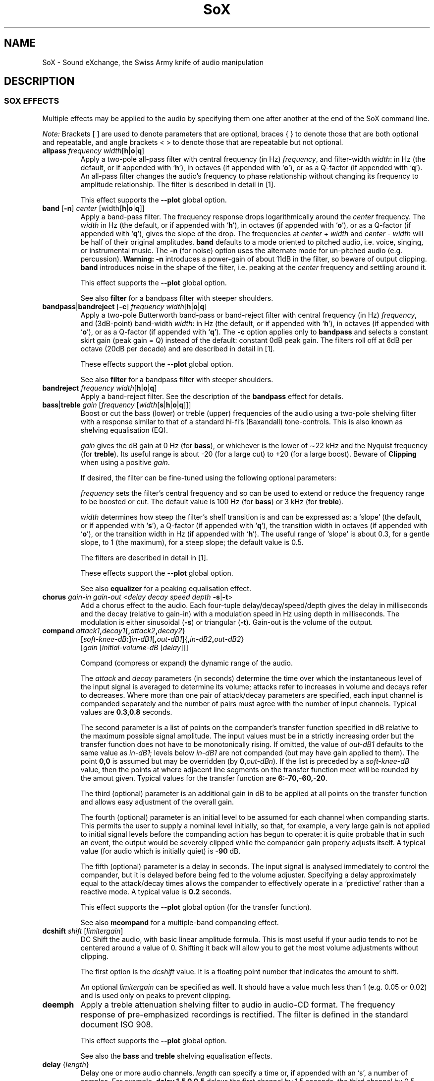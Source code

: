 '\" t
'\" The line above instructs most `man' programs to invoke tbl
'\"
'\" Separate paragraphs; not the same as PP which resets indent level.
.de SP
.if t .sp .5
.if n .sp
..
'\"
'\" Replacement em-dash for nroff (default is too short).
.ie n .ds m " - 
.el .ds m \(em
'\"
'\" Placeholder macro for if longer nroff arrow is needed.
.ds RA \(->
'\"
'\" Decimal point set slightly raised
.if t .ds d \v'-.15m'.\v'+.15m'
.if n .ds d .
'\"
'\" Enclosure macro for examples
.de EX
.SP
.nf
.ft CW
..
.de EE
.ft R
.SP
.fi
..
.TH SoX 7 "April 17, 2007" "soxeffect" "Sound eXchange"
.SH NAME
SoX \- Sound eXchange, the Swiss Army knife of audio manipulation
.SH DESCRIPTION
.SS SOX EFFECTS
Multiple effects may be applied to the audio by specifying them
one after another at the end of the SoX command line.
.SP
.I Note:
Brackets [ ] are used to denote parameters that are optional, braces
{ } to denote those that are both optional and repeatable,
and angle brackets < > to denote those that are repeatable but not
optional.
.TP
\fBallpass\fR \fIfrequency width\fR[\fBh\fR\^|\^\fBo\fR\^|\^\fBq\fR]
Apply a two-pole all-pass filter with central frequency (in Hz)
\fIfrequency\fR, and filter-width \fIwidth\fR: in Hz (the default, or if
appended with `\fBh\fR'), in octaves (if appended with `\fBo\fR'), or as
a Q-factor (if appended with `\fBq\fR').  An all-pass filter changes the
audio's frequency to phase relationship without changing its frequency
to amplitude relationship.  The filter is described in detail in [1].
.SP
This effect supports the \fB\-\-plot\fR global option.
.TP
\fBband\fR [\fB\-n\fR] \fIcenter\fR [width\fR[\fBh\fR\^|\^\fBo\fR\^|\^\fBq\fR]]
Apply a band-pass filter.
The frequency response drops logarithmically
around the
.I center
frequency.
The
.I width
in Hz (the default, or if appended with `\fBh\fR'), in octaves (if
appended with `\fBo\fR'), or as a Q-factor (if appended with `\fBq\fR'),
gives the slope of the drop.
The frequencies at
.I center
+
.I width
and
.I center
\-
.I width
will be half of their original amplitudes.
.B band
defaults to a mode oriented to pitched audio,
i.e. voice, singing, or instrumental music.
The \fB\-n\fR (for noise) option uses the alternate mode
for un-pitched audio (e.g. percussion).
.B Warning:
\fB\-n\fR introduces a power-gain of about 11dB in the filter, so beware
of output clipping.
.B band
introduces noise in the shape of the filter,
i.e. peaking at the
.I center
frequency and settling around it.
.SP
This effect supports the \fB\-\-plot\fR global option.
.SP
See also \fBfilter\fR for a bandpass filter with steeper shoulders.
.TP
\fBbandpass\fR\^|\^\fBbandreject\fR [\fB\-c\fR] \fIfrequency width\fR[\fBh\fR\^|\^\fBo\fR\^|\^\fBq\fR]
Apply a two-pole Butterworth band-pass or band-reject filter with
central frequency (in Hz) \fIfrequency\fR, and (3dB-point) band-width
\fIwidth\fR: in Hz (the default, or if appended with `\fBh\fR'), in
octaves (if appended with `\fBo\fR'), or as a Q-factor (if appended with
`\fBq\fR').  The
.B \-c
option applies only to
.B bandpass
and selects a constant skirt gain (peak gain = Q) instead of the
default: constant 0dB peak gain.
The filters roll off at 6dB per octave (20dB per decade)
and are described in detail in [1].
.SP
These effects support the \fB\-\-plot\fR global option.
.SP
See also \fBfilter\fR for a bandpass filter with steeper shoulders.
.TP
\fBbandreject \fIfrequency width\fR[\fBh\fR\^|\^\fBo\fR\^|\^\fBq\fR]
Apply a band-reject filter.
See the description of the \fBbandpass\fR effect for details.
.TP
\fBbass\fR\^|\^\fBtreble \fIgain\fR [\fIfrequency\fR [\fIwidth\fR[\fBs\fR\^|\^\fBh\fR\^|\^\fBo\fR\^|\^\fBq\fR]]]
Boost or cut the bass (lower) or treble (upper) frequencies of the audio
using a two-pole shelving filter with a response similar to that
of a standard hi-fi's (Baxandall) tone-controls.  This is also
known as shelving equalisation (EQ).
.SP
\fIgain\fR gives the dB gain at 0\ Hz (for \fBbass\fR), or whichever is
the lower of \(ap22\ kHz and the Nyquist frequency (for \fBtreble\fR).  Its
useful range is about \-20 (for a large cut) to +20 (for a large
boost).
Beware of
.B Clipping
when using a positive \fIgain\fR.
.SP
If desired, the filter can be fine-tuned using the following
optional parameters:
.SP
\fIfrequency\fR sets the filter's central frequency and so can be
used to extend or reduce the frequency range to be boosted or
cut.  The default value is 100\ Hz (for \fBbass\fR) or 3\ kHz (for
\fBtreble\fR).
.SP
\fIwidth\fR 
determines how
steep the filter's shelf transition is and can be expressed as:
a `slope' (the default, or if appended with `\fBs\fR'),
a Q-factor (if appended with `\fBq\fR'),
the transition width in octaves (if appended with `\fBo\fR'),
or the transition width in Hz (if appended with `\fBh\fR').
The useful range of `slope' is
about 0\*d3, for a gentle slope, to 1 (the maximum), for a steep slope; the
default value is 0\*d5.
.SP
The filters are described in detail in [1].
.SP
These effects support the \fB\-\-plot\fR global option.
.SP
See also \fBequalizer\fR for a peaking equalisation effect.
.TP
\fBchorus \fIgain-in gain-out\fR <\fIdelay decay speed depth \fB\-s\fR\^|\^\fB\-t\fR>
Add a chorus effect to the audio.  Each four-tuple
delay/decay/speed/depth gives the delay in milliseconds
and the decay (relative to gain-in) with a modulation
speed in Hz using depth in milliseconds.
The modulation is either sinusoidal (\fB\-s\fR) or triangular
(\fB\-t\fR).  Gain-out is the volume of the output.
.TP
\fBcompand \fIattack1\fB,\fIdecay1\fR{\fB,\fIattack2\fB,\fIdecay2\fR}
[\fIsoft-knee-dB\fB:\fR]\fIin-dB1\fR[\fB,\fIout-dB1\fR]{\fB,\fIin-dB2\fB,\fIout-dB2\fR}
.br
[\fIgain\fR [\fIinitial-volume-dB\fR [\fIdelay\fR]]]
.SP
Compand (compress or expand) the dynamic range of the audio.
.SP
The
.I attack
and
.I decay
parameters (in seconds) determine the time over which the
instantaneous level of the input signal is averaged to determine its
volume; attacks refer to increases in volume and decays refer to
decreases.  Where more than one pair of attack/decay parameters are
specified, each input channel is companded separately and the number of
pairs must agree with the number of input channels.
Typical values are
.B 0\*d3,0\*d8
seconds.
.SP
The second parameter is a list of points on the compander's transfer
function specified in dB relative to the maximum possible signal
amplitude.  The input values must be in a strictly increasing order but
the transfer function does not have to be monotonically rising.  If
omitted, the value of
.I out-dB1
defaults to the same value as
.IR in-dB1 ;
levels below
.I in-dB1
are not companded (but may have gain applied to them).
The point \fB0,0\fR is assumed but may be overridden (by
\fB0,\fIout-dBn\fR).
If the list is preceded by a
.I soft-knee-dB
value, then the points at where adjacent line segments on the
transfer function meet will be rounded by the amout given. 
Typical values for the transfer function are
.BR 6:\-70,\-60,\-20 .
.SP
The third (optional) parameter is an additional gain in dB to be applied
at all points on the transfer function and allows easy adjustment
of the overall gain.
.SP
The fourth (optional) parameter is an initial level to be assumed for
each channel when companding starts.  This permits the user to supply a
nominal level initially, so that, for example, a very large gain is not
applied to initial signal levels before the companding action has begun
to operate: it is quite probable that in such an event, the output would
be severely clipped while the compander gain properly adjusts itself.
A typical value (for audio which is initially quiet) is
.B \-90
dB.
.SP
The fifth (optional) parameter is a delay in seconds.  The input signal
is analysed immediately to control the compander, but it is delayed
before being fed to the volume adjuster.  Specifying a delay
approximately equal to the attack/decay times allows the compander to
effectively operate in a `predictive' rather than a reactive mode.
A typical value is
.B 0\*d2
seconds.
.SP
This effect supports the \fB\-\-plot\fR global option (for the transfer function).
.SP
See also
.B mcompand
for a multiple-band companding effect.
.TP
\fBdcshift \fIshift\fR [\fIlimitergain\fR]
DC Shift the audio, with basic linear amplitude formula.
This is most useful if your audio tends to not be centered around
a value of 0.  Shifting it back will allow you to get the most volume
adjustments without clipping.
.SP
The first option is the \fIdcshift\fR value.  It is a floating point number that
indicates the amount to shift.
.SP
An optional
.I limitergain
can be specified as well.  It should have a value much less than 1
(e.g. 0\*d05 or 0\*d02) and is used only on peaks to prevent clipping.
.TP
\fBdeemph\fR
Apply a treble attenuation shelving filter to audio in
audio-CD format.  The frequency response of pre-emphasized
recordings is rectified.  The filter is defined in the
standard document ISO 908.
.SP
This effect supports the \fB\-\-plot\fR global option.
.SP
See also the \fBbass\fR and \fBtreble\fR shelving equalisation effects.
.TP
\fBdelay\fR {\fIlength\fR}
Delay one or more audio channels.
.I length
can specify a time or, if appended with an `s', a number of samples.
For example,
.B delay 1\*d5 0 0\*d5
delays the first channel by 1\*d5 seconds, the third channel by 0\*d5
seconds, and leaves the second channel (and any other channels that may be
present) un-delayed.
The following (one long) command plays a chime sound:
.EX
	play -n synth sin %-21.5 sin %-14.5 sin %-9.5 sin %-5.5 \\
	  sin %-2.5 sin %2.5 gain -5.4 fade h 0.008 2 1.5 \\
	  delay 0 .27 .54 .76 1.01 1.3 remix - fade h 0.1 2.72 2.5
.EE
.TP
\fBdither\fR [\fIdepth\fR]
Apply dithering to the audio.
Dithering deliberately adds digital white noise to the signal
in order to mask audible quantization effects that
can occur if the output sample size is less than 24 bits.
By default, the amount of noise added is \(12 bit;
the optional \fIdepth\fR parameter is a (linear or voltage)
multiplier of this amount.
.SP
This effect should not be followed by any other effect that
affects the audio.
.TP
\fBearwax\fR
Makes audio easier to listen to on headphones.
Adds `cues' to 44.1kHz stereo (i.e. audio CD format) audio so that
when listened to on headphones the stereo image is
moved from inside
your head (standard for headphones) to outside and in front of the
listener (standard for speakers).  See
http://www.geocities.com/beinges
for a full explanation.
.TP
\fBecho \fIgain-in gain-out\fR <\fIdelay decay\fR>
Add echoing to the audio.
Each
.I "delay decay"
pair gives the delay in milliseconds
and the decay (relative to gain-in) of that echo.
Gain-out is the volume of the output.
.TP
\fBechos \fIgain-in gain-out\fR <\fIdelay decay\fR>
Add a sequence of echos to the audio.
Each
.I "delay decay"
pair gives the delay in milliseconds
and the decay (relative to gain-in) of that echo.
Gain-out is the volume of the output.
.TP
\fBequalizer \fIfrequency width\fR[\fBq\fR\^|\^\fBo\fR\^|\^\fBh\fR] \fIgain\fR
Apply a two-pole peaking equalisation (EQ) filter.
With this filter, the signal-level at and around a selected frequency
can be increased or decreased, whilst (unlike band-pass and band-reject
filters) that at all other frequencies is unchanged.
.SP
\fIfrequency\fR gives the filter's central frequency in Hz,
\fIwidth\fR, the band-width,
as a Q-factor [2] (the default, or if appended with `\fBq\fR'),
in octaves (if appended with `\fBo\fR'),
or in Hz (if appended with `\fBh\fR'),
and \fIgain\fR the required gain
or attenuation in dB.
Beware of
.B Clipping
when using a positive \fIgain\fR.
.SP
In order to produce complex equalisation curves, this effect
can be given several times, each with a different central frequency.
.SP
The filter is described in detail in [1].
.SP
This effect supports the \fB\-\-plot\fR global option.
.SP
See also \fBbass\fR and \fBtreble\fR for shelving equalisation effects.
.TP
\fBfade\fR [\fItype\fR] \fIfade-in-length\fR [\fIstop-time\fR [\fIfade-out-length\fR]]
Add a fade effect to the beginning, end, or both of the audio.
.SP
For fade-ins, this starts from the first sample and ramps the volume of the audio from 0 to full volume over \fIfade-in-length\fR seconds.  Specify 0 seconds if no fade-in is wanted.
.SP
For fade-outs, the audio will be truncated at
.I stop-time
and
the volume will be ramped from full volume down to 0 starting at
\fIfade-out-length\fR seconds before the \fIstop-time\fR.  If
.I fade-out-length
is not specified, it defaults to the same value as
\fIfade-in-length\fR.
No fade-out is performed if
.I stop-time
is not specified.
.SP
All times can be specified in either periods of time or sample counts.
To specify time periods use the format hh:mm:ss.frac format.  To specify
using sample counts, specify the number of samples and append the letter `s'
to the sample count (for example `8000s').
.SP
An optional \fItype\fR can be specified to change the type of envelope.  Choices are \fBq\fR for quarter of a sine wave, \fBh\fR for half a sine wave, \fBt\fR for linear slope, \fBl\fR for logarithmic, and \fBp\fR for inverted parabola.  The default is a linear slope.
.TP
\fBfilter\fR [\fIlow\fR]\fB\-\fR[\fIhigh\fR] [\fIwindow-len\fR [\fIbeta\fR]]
Apply a sinc-windowed lowpass, highpass, or bandpass filter of given
window length to the signal.
\fIlow\fR refers to the frequency of the lower 6dB corner of the filter.
\fIhigh\fR refers to the frequency of the upper 6dB corner of the filter.
.SP
A low-pass filter is obtained by leaving \fIlow\fR unspecified, or 0.
A high-pass filter is obtained by leaving \fIhigh\fR unspecified, or 0,
or greater than or equal to the Nyquist frequency.
.SP
The \fIwindow-len\fR, if unspecified, defaults to 128.
Longer windows give a sharper cutoff, smaller windows a more gradual cutoff.
.SP
The \fIbeta\fR, if unspecified, defaults to 16.  This selects a Kaiser window.
You can select a Nuttall window by specifying anything \(<= 2 here.
For more discussion of beta, look under the \fBresample\fR effect.
.SP
.TP
\fBflanger\fR [\fIdelay depth regen width speed shape phase interp\fR]
Apply a flanging effect to the audio.
All parameters are optional (right to left).
.TS
center box;
cB cB cB lB
cI c c l.
\ 	Range	Default	Description
delay	0 \- 10	0	Base delay in milliseconds.
depth	0 \- 10	2	Added swept delay in milliseconds.
regen	\-95 \- 95	0	T{
.na
Percentage regeneration (delayed signal feedback).
T}
width	0 \- 100	71	T{
.na
Percentage of delayed signal mixed with original.
T}
speed	0\*d1 \- 10	0\*d5	Sweeps per second (Hz).
shape	\ 	sin	Swept wave shape: \fBsine\fR\^|\^\fBtriangle\fR.
phase	0 \- 100	25	T{
.na
Swept wave percentage phase-shift for multi-channel (e.g. stereo) flange;
0 = 100 = same phase on each channel.
T}
interp	\ 	lin	T{
.na
Digital delay-line interpolation: \fBlinear\fR\^|\^\fBquadratic\fR.
T}
.TE
.DT
.SP
See [3] for a detailed description of flanging.
.TP
\fBgain \fIdB-gain\fR
Apply an amplification or an attenuation to the audio signal.
This is just a alias for the
.B vol
effect\*mhandy for those who prefer to work in dBs by default.
.TP
\fBhighpass\fR\^|\^\fBlowpass\fR [\fB-1\fR|\fB-2\fR] \fIfrequency\fR [\fRwidth\fR[\fBq\fR\^|\^\fBo\fR\^|\^\fBh\fR]]
Apply a high-pass or low-pass filter with 3dB point \fIfrequency\fR.
The filter can be either single-pole (with
.BR \-1 ),
or double-pole (the default, or with
.BR \-2 ).
.I width
applies only to double-pole filters and is the filter-width: as a
Q-factor (the default, or if appended with `\fBq\fR'), in octaves (if
appended with `\fBo\fR'), or in Hz (if appended with `\fBh\fR');
the default Q is 0\*d707 and gives a Butterworth response.  The filters
roll off at 6dB per pole per octave (20dB per pole per decade).  The
double-pole filters are described in detail in [1].
.SP
These effects support the \fB\-\-plot\fR global option.
.SP
See also \fBfilter\fR for filters with a steeper roll-off.
.TP
\fBkey \fR[\fB\-q\fR] \fIshift\fR [\fIsegment\fR [\fIsearch\fR [\fIoverlap\fR]]]
Change the audio key (i.e. pitch but not tempo) using a WSOLA algorithm.
.SP
.I shift
gives the key shift as positive or negative `cents' (i.e. 100ths of a
semitone).  See the
.B tempo
effect for a description of the other parameters.
.SP
See also
.B pitch
for a similar effect.
.TP
\fBladspa\fR \fBmodule\fR [\fBplugin\fR] [\fBargument\fR...]
Apply a LADSPA [5] (Linux Audio Developer's Simple Plugin API) plugin.
Despite the name, LADSPA is not Linux-specific, and a wide range of
effects is available as LADSPA plugins, such as cmt [6] (the Computer
Music Toolkit) and Steve Harris's plugin collection [7]. The first
argument is the plugin module, the second the name of the plugin (a
module can contain more than one plugin) and any other arguments are
for the control ports of the plugin. Missing arguments are supplied by
default values if possible. Only plugins with at most one audio input
and one audio output port can be used.  If found, the enviornment varible
LADSPA_PATH will be used as search path for plugins.
.TP
\fBlowpass\fR [\fB-1\fR|\fB-2\fR] \fIfrequency\fR [\fRwidth\fR[\fBq\fR\^|\^\fBo\fR\^|\^\fBh\fR]]
Apply a low-pass filter.
See the description of the \fBhighpass\fR effect for details.
.TP
\fBmcompand\fR \(dq\fIattack1\fB,\fIdecay1\fR{\fB,\fIattack2\fB,\fIdecay2\fR}
[\fIsoft-knee-dB\fB:\fR]\fIin-dB1\fR[\fB,\fIout-dB1\fR]{\fB,\fIin-dB2\fB,\fIout-dB2\fR}
.br
[\fIgain\fR [\fIinitial-volume-dB\fR [\fIdelay\fR]]]\(dq {\fIxover-freq\fR \(dqattack1,...\(dq}
.SP
The multi-band compander is similar to the single-band compander but the
audio is first divided into bands using Butterworth cross-over filters
and a separately specifiable compander run on each band.  See the
\fBcompand\fR effect for the definition of its parameters.  Compand
parameters are specified between double quotes and the crossover
frequency for that band is given by \fIxover-freq\fR; these can be
repeated to create multiple bands.
.SP
See also
.B compand
for a single-band companding effect.
.TP
\fBmixer\fR [ \fB\-l\fR\^|\^\fB\-r\fR\^|\^\fB\-f\fR\^|\^\fB\-b\fR\^|\^\fB\-1\fR\^|\^\fB\-2\fR\^|\^\fB\-3\fR\^|\^\fB\-4\fR\^|\^\fIn\fR{\fB,\fIn\fR} ]
Reduce the number of audio channels by mixing or selecting channels,
or increase the number of channels by duplicating channels.
Note: this effect operates on the audio
.I channels
within the SoX effects processing chain; it should not be confused with the 
.B \-m
global option (where multiple
.I files
are mix-combined before entering the effects chain).
.SP
This effect is automatically used when the number of input
channels differ from the number of output channels.  When reducing
the number of channels it is possible to manually specify the
.B mixer
effect and use the \fB\-l\fR, \fB\-r\fR, \fB\-f\fR, \fB\-b\fR,
\fB\-1\fR, \fB\-2\fR, \fB\-3\fR, \fB\-4\fR, options to select only
the left, right, front, back channel(s) or specific channel
for the output instead of averaging the channels.
The \fB\-l\fR, and \fB\-r\fR options will do averaging
in quad-channel files so select the exact channel to prevent this.
.SP
The
.B mixer
effect can also be invoked with up to 16
numbers, separated by commas, which specify the proportion (0 = 0% and 1 = 100%)
of each input channel that is to be mixed into each output channel.
In two-channel mode, 4 numbers are given: l \*(RA l, l \*(RA r, r \*(RA l, and r \*(RA r,
respectively.
In four-channel mode, the first 4 numbers give the proportions for the
left-front output channel, as follows: lf \*(RA lf, rf \*(RA lf, lb \*(RA lf, and
rb \*(RA rf.
The next 4 give the right-front output in the same order, then
left-back and right-back.
.SP
It is also possible to use the 16 numbers to expand or reduce the
channel count; just specify 0 for unused channels.
.SP
Finally, certain reduced combination of numbers can be specified
for certain input/output channel combinations.
.TS
center box ;
cB cB cB lB
c c c l .
In Ch	Out Ch	Num	Mappings
2	1	2	l \*(RA l, r \*(RA l
2	2	1	adjust balance
4	1	4	lf \*(RA l, rf \*(RA l, lb \*(RA l, rb \*(RA l
4	2	2	lf \*(RA l&rf \*(RA r, lb \*(RA l&rb \*(RA r
4	4	1	adjust balance
4	4	2	front balance, back balance
.TE
.DT
.SP
See also
.B remix
for a similar effect.
.TP
\fBnoiseprof\fR [\fIprofile-file\fR]
Calculate a profile of the audio for use in noise reduction.  See the
description of the \fBnoisered\fR effect for details.
.TP
\fBnoisered\fR [\fIprofile-file\fR [\fIamount\fR]]
Reduce noise in the audio signal by profiling and filtering.  This
effect is moderately effective at removing consistent background noise
such as hiss or hum.  To use it, first run SoX with the \fBnoiseprof\fR
effect on a section of audio that ideally would contain silence but in
fact contains noise\*msuch sections are typically found at the beginning
or the end of a recording.  \fBnoiseprof\fR will write out a noise
profile to \fIprofile-file\fR, or to stdout if no \fIprofile-file\fR or
if `-' is given.  E.g.
.EX
	sox speech.au -n trim 0 1.5 noiseprof speech.noise-profile
.EE
To actually remove the noise, run SoX again, this time with the \fBnoisered\fR
effect;
.B noisered
will reduce noise according to a noise profile (which was generated by
.BR noiseprof ),
from
.IR profile-file ,
or from stdin if no \fIprofile-file\fR or if `-' is given.  E.g.
.EX
	sox speech.au cleaned.au noisered speech.noise-profile 0.3
.EE
How much noise should be removed is specified by
.IR amount \*ma
number between 0 and 1 with a default of 0\*d5.  Higher numbers will
remove more noise but present a greater likelihood of removing wanted
components of the audio signal.  Before replacing an original recording
with a noise-reduced version, experiment with different
.I amount
values to find the optimal one for your audio; use headphones to check
that you are happy with the results, paying particular attention to quieter
sections of the audio.
.SP
On most systems, the two stages\*mprofiling and reduction\*mcan be combined
using a pipe, e.g.
.EX
	sox noisy.au -n trim 0 1 noiseprof | play noisy.au noisered
.EE
.TP
\fBnorm\fR [\fB-i\fR] [\fIlevel\fR]
Normalise audio to 0dB FSD or to a given level relative to 0dB.
Requires temporary file space to store the audio to be normalised.
.SP
To create a normalised copy of an audio file,
.EX
	sox infile outfile norm
.EE
can be used, though note that if `infile' has a simple encoding (e.g.
PCM), then
.EX
	sox infile outfile vol \`sox infile -n stat -v 2>&1\`
.EE
(on systems that support this construct) might be quicker to execute
(though perhaps not to type!) as it doesn't require a temporary file.
.SP
For a more complex example, suppose that `effect1' performs some unknown
or unpredictable attenuation and that `effect2' requires up to 10dB of
headroom, then
.EX
	sox infile outfile effect1 norm -10 effect2 norm
.EE
gives both effect2 and the output file the highest possible signal
levels.
.SP
Normally, audio is normalised based on the level of the channel with
the highest peak level, which means that whilst all channels are adjusted,
only one channel attains
the normalised level.  If the
.B \-i
option is given, then each channel is treated individually and
will attain the normalised level.
.SP
In most cases,
.B norm \-3
should be the maximum level used at the output file (to leave headroom
for playback-resampling, etc.).  See also the discussions of clipping
and Replay Gain in
.BR sox (1).
.TP
\fBoops\fR
Out Of Phase Stereo effect.
Mixes stereo to twin-mono where each mono channel contains the
difference between the left and right stereo channels.
This is sometimes known as the karaoke effect as it often has the effect
of removing most or all of the vocals from a recording.
.TP
\fBpad\fR { \fIlength\fR[\fB@\fIposition\fR] }
Pad the audio with silence, at the beginning, the end, or any
specified points through the audio.
Both
.I length
and
.I position
can specify a time or, if appended with an `s', a number of samples.
.I length
is the amount of silence to insert and
.I position
the position in the input audio stream at which to insert it.
Any number of lengths and positions may be specified, provided that
a specified position is not less that the previous one.
.I position
is optional for the first and last lengths specified and
if omitted correspond to the beginning and the end of the audio respectively.
For example,
.B pad 1\*d5 1\*d5
adds 1\*d5 seconds of silence padding at each end of the audio, whilst
.B pad 4000s@3:00
inserts 4000 samples of silence 3 minutes into the audio.
If silence is wanted only at the end of the audio, specify either the end
position or specify a zero-length pad at the start.
.TP
\fBpan \fIdirection\fR
Pan the audio from one channel to another.  This is done by
changing the volume of the input channels so that it fades out on one
channel and fades-in on another.  If the number of input channels is
different then the number of output channels then this effect tries to
intelligently handle this.  For instance, if the input contains 1 channel
and the output contains 2 channels, then it will create the missing channel
itself.  The
.I direction
is a value from \-1 to 1.  \-1 represents
far left and 1 represents far right.  Numbers in between will start the
pan effect without totally muting the opposite channel.
.TP
\fBphaser \fIgain-in gain-out delay decay speed\fR [\fB\-s\fR\^|\^\fB\-t\fR]
Add a phasing effect to the audio.  
delay/decay/speed gives the delay in milliseconds
and the decay (relative to gain-in) with a modulation
speed in Hz.
The modulation is either sinusoidal (\fB\-s\fR) or triangular
(\fB\-t\fR).  The decay should be less than 0\*d5 to avoid
feedback.  Gain-out is the volume of the output.
.TP
\fBpolyphase\fR [\fB\-w nut\fR\^|\^\fBham\fR] [\fB\-width \fIn\fR] [\fB\-cutoff \fIc\fR]
Change the sampling rate using `polyphase interpolation', a DSP algorithm.
This method is relatively slow and memory intensive.
.SP
If the \fB\-w\fR parameter is \fBnut\fR, then a Nuttall (~90 dB
stop-band) window will be used; \fBham\fR selects a Hamming (~43
dB stop-band) window.  The default is Nuttall.
.SP
The \fB\-width\fR parameter specifies the (approximate) width of the filter. The default is 1024 samples, which produces reasonable results.
.SP
The \fB\-cutoff\fR value (\fIc\fR) specifies the filter cutoff frequency in terms of fraction of
frequency bandwidth, also know as the Nyquist frequency.  See
the \fBresample\fR effect for
further information on Nyquist frequency.  If up-sampling, then this is the
fraction of the original signal
that should go through.  If down-sampling, this is the fraction of the
signal left after down-sampling.  The default is 0\*d95.
.SP
See also
.B rabbit
and
.B resample
for other sample-rate changing effects.
.TP
\fBrabbit\fR [\fB\-c0\fR\^|\^\fB\-c1\fR\^|\^\fB\-c2\fR\^|\^\fB\-c3\fR\^|\^\fB\-c4\fR]
Change the sampling rate using libsamplerate, also known as `Secret Rabbit
Code'.  This effect is
optional and must have been selected at compile time of SoX.  See
http://www.mega-nerd.com/SRC for details of the algorithms.  Algorithms
0 through 2 are progressively faster and lower quality versions of the
sinc algorithm; the default is \fB\-c0\fR, which is probably the best
quality algorithm for general use currently available in SoX.
Algorithm 3 is zero-order hold, and 4 is linear interpolation.
.SP
See also
.B polyphase
and
.B resample
for other sample-rate changing effects, and see
\fBresample\fR for more discussion of resampling.
.TP
\fBremix\fR [\fB\-a\fR\^|\^\fB\-m\fR] <\fIout-spec\fR>
\fIout-spec\fR	= \fIin-spec\fR{\fB,\fIin-spec\fR} | \fB0\fR
.br
\fIin-spec\fR	= [\fIin-chan\fR]\^[\fB\-\fR[\fIin-chan2\fR]]\^[\fIvol-spec\fR]
.br
\fIvol-spec\fR	= \fBp\fR\^|\^\fBi\fR\^|\^\fBv\^\fR[\fIvolume\fR]
.br
.SP
Select and mix input audio channels into output audio channels.  Each output
channel is specified, in turn, by a given \fIout-spec\fR: a list of
contributing input channels and volume specifications.
.SP
Note that this effect operates on the audio
.I channels
within the SoX effects processing chain; it should not be confused with the 
.B \-m
global option (where multiple
.I files
are mix-combined before entering the effects chain).
.SP
An
.I out-spec
contains comma-separated input channel-numbers and hyphen-delimited
channel-number ranges; alternatively,
.B 0
may be given to create a silent output channel.  For example,
.EX
	sox input.au output.au remix 6 7 8 0
.EE
creates an output file with four channels, where channels 1, 2, and 3 are
copies of channels 6, 7, and 8 in the input file, and channel 4 is silent.
Whereas
.EX
	sox input.au output.au remix 1-3,7 3
.EE
creates a stereo output file where the left channel is a mix-down of input
channels 1, 2, 3, and 7, and the right channel is a copy of input channel 3.
.SP
Where a range of channels is specified, the channel numbers to the left and
right of the hyphen are optional and default to 1 and to the number of input
channels respectively. Thus
.EX
	sox input.au output.au remix -
.EE
performs a mix-down of all input channels to mono.
.SP
By default, where an output channel is mixed from multiple (n) input
channels, each input channel will be scaled by a factor of \(S1/\s-2n\s+2.
Custom mixing volumes can be set by following a given input channel or range
of input channels with a \fIvol-spec\fR (volume specification).
This is one of the letters \fBp\fR, \fBi\fR, or \fBv\fR,
followed by a volume number, the meaning of which depends on the given
letter and is defined as follows:
.TS
center;
lI lI lI
c l l.
Letter	Volume number	Notes
p	power adjust in dB	0 = no change
i	power adjust in dB	T{
.na
As `p', but invert the audio
T}
v	voltage multiplier	T{
.na
1 = no change, 0\*d5 \(~= 6dB attenuation, 2 \(~= 6dB gain, \-1 = invert
T}
.TE

If an
.I out-spec
includes at least one
.I vol-spec
then, by default, \(S1/\s-2n\s+2 scaling is not applied to any other channels in the
same out-spec (though may be in other out-specs).
The \-a (automatic)
option however, can be given to retain the automatic scaling in this
case.  For example,
.EX
	sox input.au output.au remix 1,2 3,4v0.8
.EE
results in channel level multipliers of 0\*d5,0\*d5 1,0\*d8, whereas
.EX
	sox input.au output.au remix -a 1,2 3,4v0.8
.EE
results in channel level multipliers of 0\*d5,0\*d5 0\*d5,0\*d8.
.SP
The \-m (manual) option disables all automatic volume adjustments, so
.EX
	sox input.au output.au remix -m 1,2 3,4v0.8
.EE
results in channel level multipliers of 1,1 1,0\*d8.
.SP
The volume number is optional and omitting it corresponds to no volume
change; however, the only case in which this is useful is in conjunction
with
.BR i .
For example, if
.I input.au
is stereo, then
.EX
	sox input.au output.au remix 1,2i
.EE
is a mono equivalent of the
.B oops
effect.
.TS
center;
c8 c8 c.
*	*	*
.TE
.SP
One typical use of the
.B remix
effect is to split an audio file into a set of files, each containing
one of the constituent channels (in order to perform subsequent
processing on individual audio channels).  Where more than a few
channels are involved, a script such as the following is useful:
.EX
#!/bin/sh                        # This is a Bourne shell script
chans=$(soxi -c "$1")
while [ $chans -ge 1 ]; do
  chans0=$(printf %02i $chans)   # 2 digits hence up to 99 chans
  out=$(echo "$1"|sed "s/\\(.*\\)\\.\\(.*\\)/\\1-$chans0.\\2/")
  sox "$1" "$out" remix $chans
  chans=$(expr $chans - 1)
done
.EE
If a file
.I input.au
containing six audio channels were given, the script would produce six
output files:
.IR input-01.au ,
\fIinput-02.au\fR, ...,
.IR input-06.au .
.SP
See also
.B mixer
and
.B swap
for similar effects.
.TP
\fBrepeat \fIcount\fR
Repeat the entire audio \fIcount\fR times.
Requires temporary file space to store the audio to be repeated.
Note that repeating once yields two copies: the original audio and the
repeated audio.
.TP
\fBresample\fR [\fB\-qs\fR\^|\^\fB\-q\fR\^|\^\fB\-ql\fR] [\fIrolloff\fR [\fIbeta\fR]]
Change the sampling rate using simulated
analog filtration.  Other rate changing effects available are
\fBpolyphase\fR and \fBrabbit\fR.  There is a detailed analysis of
\fBresample\fR and \fBpolyphase\fR at
http://leute.server.de/wilde/resample.html; see \fBrabbit\fR for a
pointer to its own documentation.
.SP
By default, linear interpolation is used,
with a window width about 45 samples at the lower of the two rates.
This gives an accuracy of about 16 bits, but insufficient stop-band rejection
in the case that you want to have roll-off greater than about 0\*d8 of
the Nyquist frequency.
.SP
The \fB\-q*\fR options will change the default values for roll-off and beta
as well as use quadratic interpolation of filter
coefficients, resulting in about 24 bits precision.
The \fB\-qs\fR, \fB\-q\fR, or \fB\-ql\fR options specify increased accuracy
at the cost of lower execution speed.  It is optional to specify
roll-off and beta parameters when using the \fB\-q*\fR options.
.SP
Following is a table of the reasonable defaults which are built-in to
SoX:
.SP
.TS
center box;
cB cB cB cB cB
c c n c c
cB c n c c.
Option	Window	Roll-off	Beta	Interpolation
(none)	45	0\*d80	16	linear
\-qs	45	0\*d80	16	quadratic
\-q	75	0\*d875	16	quadratic
\-ql	149	0\*d94	16	quadratic
.TE
.DT
.SP
\fB\-qs\fR, \fB\-q\fR, or \fB\-ql\fR use window lengths of 45, 75, or 149
samples, respectively, at the lower sample-rate of the two files.
This means progressively sharper stop-band rejection, at proportionally
slower execution times.
.SP
\fIrolloff\fR refers to the cut-off frequency of the
low pass filter and is given in terms of the
Nyquist frequency for the lower sample rate.  rolloff therefore should
be something between 0 and 1, in practise 0\*d8\-0\*d95.  The defaults are
indicated above.
.SP
The \fINyquist frequency\fR is equal to half the sample rate.  Logically,
this is because the A/D converter needs at least 2 samples to detect 1
cycle at the Nyquist frequency.  Frequencies higher then the Nyquist
will actually appear as lower frequencies to the A/D converter and
is called aliasing.  Normally, A/D converts run the signal through
a lowpass filter first to avoid these problems.
.SP
Similar problems will happen in software when reducing the sample rate of
an audio file (frequencies above the new Nyquist frequency can be aliased
to lower frequencies).  Therefore, a good resample effect
will remove all frequency information above the new Nyquist frequency.
.SP
The \fIrolloff\fR refers to how close to the Nyquist frequency this cutoff
is, with closer being better.  When increasing the sample rate of an
audio file you would not expect to have any frequencies exist that are
past the original Nyquist frequency.  Because of resampling properties, it
is common to have aliasing artifacts created above the old
Nyquist frequency.  In that case the \fIrolloff\fR refers to how close
to the original Nyquist frequency to use a highpass filter to remove
these artifacts, with closer also being better.
.SP
The \fIbeta\fR parameter
determines the type of filter window used.  Any value greater than 2 is
the beta for a Kaiser window.  Beta \(<= 2 selects a Nuttall window.
If unspecified, the default is a Kaiser window with beta 16.
.SP
In the case of Kaiser window (beta > 2), lower betas produce a
somewhat faster transition from pass-band to stop-band, at the cost of
noticeable artifacts. A beta of 16 is the default, beta less than 10
is not recommended. If you want a sharper cutoff, don't use low
beta's, use a longer sample window. A Nuttall window is selected by
specifying any `beta' \(<= 2, and the Nuttall window has somewhat
steeper cutoff than the default Kaiser window. You will probably not
need to use the beta parameter at all, unless you are just curious
about comparing the effects of Nuttall vs. Kaiser windows.
.SP
This is the default effect if the two files have different sampling rates.
Default parameters are, as indicated above, Kaiser window of length 45,
roll-off 0\*d80, beta 16, linear interpolation.
.SP
Note: \fB\-qs\fR is only slightly slower, but more accurate for
16-bit or higher precision.
.SP
Note: In many cases of up-sampling, no interpolation is needed,
as exact filter coefficients can be computed in a reasonable amount of space.
To be precise, this is done when both input-rate < output-rate, and
output-rate \(di gcd(input-rate, output-rate) \(<= 511.
.TP
\fBreverb\fR [\fB-w\fR|\fB--wet-only\fR] [\fIreverberance\fR (50%) [\fIHF-damping\fR (50%)
[\fIroom-scale\fR (100%) [\fIstereo-depth\fR (100%)
.br
[\fIpre-delay\fR (0ms) [\fIwet-gain\fR (0dB)]]]]]]
.SP
Add reverberation to the audio using the freeverb algorithm.
Default values are shown in parenthesis.
.SP
Note that
.B reverb
increases both the volume and the length of the audio, so to prevent clipping
in these domains, a typical invocation might be:
.EX
	play dry.au vol -3dB pad 0 3 reverb
.EE
.TP
\fBreverse\fR
Reverse the audio completely.
Requires temporary file space to store the audio to be reversed.
.TP
\fBsilence \fR[\fB\-l\fR] \fIabove-periods\fR [\fIduration
threshold\fR[\fBd\fR\^|\^\fB%\fR] [\fIbelow-periods duration
threshold\fR[\fBd\fR\^|\^\fB%\fR]]
.SP
Removes silence from the beginning, middle, or end of the audio.
Silence is anything below a specified threshold.
.SP
The \fIabove-periods\fR value is used to indicate if audio should be
trimmed at the beginning of the audio. A value of zero indicates no
silence should be trimmed from the beginning. When specifying an
non-zero \fIabove-periods\fR, it trims audio up until it finds
non-silence. Normally, when trimming silence from beginning of audio
the \fIabove-periods\fR will be 1 but it can be increased to higher
values to trim all audio up to a specific count of non-silence
periods. For example, if you had an audio file with two songs that
each contained 2 seconds of silence before the song, you could specify
an \fIabove-period\fR of 2 to strip out both silence periods and the
first song.
.SP
When \fIabove-periods\fR is non-zero, you must also specify a
\fIduration\fR and \fIthreshold\fR. \fIDuration\fR indications the
amount of time that non-silence must be detected before it stops
trimming audio. By increasing the duration, burst of noise can be
treated as silence and trimmed off.
.SP
\fIThreshold\fR is used to indicate what sample value you should treat as
silence.  For digital audio, a value of 0 may be fine but for audio
recorded from analog, you may wish to increase the value to account
for background noise.
.SP
When optionally trimming silence from the end of the audio, you specify
a \fIbelow-periods\fR count.  In this case, \fIbelow-period\fR means
to remove all audio after silence is detected.
Normally, this will be a value 1 of but it can
be increased to skip over periods of silence that are wanted.  For example,
if you have a song with 2 seconds of silence in the middle and 2 second
at the end, you could set below-period to a value of 2 to skip over the
silence in the middle of the audio.
.SP
For \fIbelow-periods\fR, \fIduration\fR specifies a period of silence
that must exist before audio is not copied any more.  By specifying
a higher duration, silence that is wanted can be left in the audio.
For example, if you have a song with an expected 1 second of silence
in the middle and 2 seconds of silence at the end, a duration of 2
seconds could be used to skip over the middle silence.
.SP
Unfortunately, you must know the length of the silence at the
end of your audio file to trim off silence reliably.  A work around is
to use the \fBsilence\fR effect in combination with the \fBreverse\fR effect.
By first reversing the audio, you can use the \fIabove-periods\fR
to reliably trim all audio from what looks like the front of the file.
Then reverse the file again to get back to normal.
.SP
To remove silence from the middle of a file, specify a
\fIbelow-periods\fR that is negative.  This value is then
treated as a positive value and is also used to indicate the
effect should restart processing as specified by the
\fIabove-periods\fR, making it suitable for removing periods of
silence in the middle of the audio.
.SP
The option
.B \-l
indicates that \fIbelow-periods\fR \fIduration\fR length of audio
should be left intact at the beginning of each period of silence.
For example, if you want to remove long pauses between words
but do not want to remove the pauses completely.
.SP
The \fIperiod\fR counts are in units of samples. \fIDuration\fR counts
may be in the format of hh:mm:ss.frac, or the exact count of samples.
\fIThreshold\fR numbers may be suffixed with
.B d
to indicate the value is in decibels, or
.B %
to indicate a percentage of maximum value of the sample value
(\fB0%\fR specifies pure digital silence).
.TP
\fBspeed \fIfactor\fR[\fBc\fR]
Adjust the audio speed (pitch and tempo together).  \fIfactor\fR
is either the ratio of the new speed to the old speed: greater
than 1 speeds up, less than 1 slows down, or, if appended with the
letter
`c', the number of cents (i.e. 100ths of a semitone) by
which the pitch (and tempo) should be adjusted: greater than 0
increases, less than 0 decreases.
.SP
By default, the speed change is performed by the \fBresample\fR
effect with its default parameters.  For higher quality
resampling, in addition to the \fBspeed\fR effect, specify
either the \fBresample\fR or the \fBrabbit\fR effect with
appropriate parameters.
.TP
\fBsplice \fR { \fIposition\fR[\fB,\fIexcess\fR[\fB,\fIleaway\fR]] }
Splice together audio sections.  This effect provides two things over
simple audio concatenation: a (usually short) cross-fade is applied at
the join and a wave similarity comparison is made to help determine the
best place at which to make the join.
.SP
To perform a splice, first use the
.B trim
effect to select the audio sections to be joined together.  As when
performing a tape splice, the end of the section to be spliced onto
should be trimmed with a small
.I excess
(default 0\*d005 seconds) of audio after the ideal joining point.  The
beginning of the audio section to splice on should be trimmed with the
same
.IR excess
(before the ideal joining point), plus an additional
.I leaway
(default 0\*d005 seconds).  Sox should then be invoked with the two
audio sections as input files and the
.B splice
effect given with the position at which to perform the splice\*mthis is
length of the first audio section (including the excess).
.SP
For example, a long song begins with two verses which start (as
determined e.g. by using the
.B play
command with the
.B trim
(\fIstart\fR) effect) at times 0:30\*d125 and 1:03\*d432.
The following commands cut out the first verse:
.EX
	sox too-long.au part1.au trim 0 30.130
.EE
(5 ms excess, after the first verse starts)
.EX
	sox long.au part2.au trim 1:03.422
.EE
(5 ms excess plus 5 ms leaway, before the second verse starts)
.EX
	sox part1.au part2.au just-right.au splice 30.130
.EE
Provided your arithmetic is good enough, multiple splices can be
performed with a single
.B splice
invocation.  For example:
.EX
#!/bin/sh
# Audio Copy and Paste Over
# acpo infile copy-start copy-stop paste-over-start outfile
# All times measured in samples.
rate=\`soxi -r "$1"\`
e=\`expr $rate '*' 5 / 1000\`  # Using default excess
l=$e                         # and leaway.
sox "$1" piece.au trim \`expr $2 - $e - $l\`s \\
	\`expr $3 - $2 + $e + $l + $e\`s
sox "$1" part1.au trim 0 \`expr $4 + $e\`s
sox "$1" part2.au trim \`expr $4 + $3 - $2 - $e - $l\`s
sox part1.au piece.au part2.au "$5" splice \\
	\`expr $4 + $e\`s \\
	\`expr $4 + $e + $3 - $2 + $e + $l + $e\`s
.EE
In the above Bourne shell script,
two splices are used to `copy and paste' audio:
.TS
center;
c8 c8 c.
*	*	*
.TE
.SP
It is also possible to use this effect to perform general cross-fades, e.g. to
join two songs.
In this case,
.I excess
would typically be an number of seconds, and
.I leaway
should be set to zero.
.TP
\fBstat\fR [\fB\-s \fIn\fR] [\fB\-rms\fR] [\fB\-freq\fR] [\fB\-v\fR] [\fB\-d\fR]
Do a statistical check on the input file,
and print results on the standard error file.  Audio is passed
unmodified through the SoX processing chain.
.SP
The `Volume Adjustment:' field in the statistics
gives you the parameter to the
.B \-v
.I number
which will make the audio as loud as possible without clipping.
Note: See the discussion on
.B Clipping
above for reasons why it is rarely a good idea to actually do this.
.SP
The option
.B \-v
will print out the `Volume Adjustment:' field's value only and
return.  This could be of use in scripts to auto convert the
volume.
.SP
The
.B \-s
option is used to scale the input data by a given factor.  The default value
of
.I n
is the max value of a signed long variable (0x7fffffff).  Internal effects
always work with signed long PCM data and so the value should relate to this
fact.
.SP
The
.B \-rms
option will convert all output average values to `root mean square'
format.
.SP
The
.B \-freq
option calculates the input's power spectrum and prints it to standard error.
.SP
There is also an optional parameter
.B \-d
that will print out a hex dump of the
audio from the internal buffer that is in 32-bit signed PCM data.
This is mainly only of use in tracking down endian problems that
creep in to SoX on cross-platform versions.
.TP
\fBswap\fR [\fI1 2\fR | \fI1 2 3 4\fR]
Swap channels in multi-channel audio files.  Optionally, you may
specify the channel order you would like the output in.  This defaults
to output channel 2 and then 1 for stereo and 2, 1, 4, 3 for quad-channels.
An interesting
feature is that you may duplicate a given channel by overwriting another.
This is done by repeating an output channel on the command-line.  For example,
.B swap 2 2
will overwrite channel 1 with channel 2; creating a stereo
file with both channels containing the same audio.
.TP
\fBsynth\fR [\fIlen\fR] {[\fItype\fR] [\fIcombine\fR] [\fIfreq\fR[\fI\-freq2\fR]] [\fIoff\fR] [\fIph\fR] [\fIp1\fR] [\fIp2\fR] [\fIp3\fR]}
This effect can be used to generate fixed or linearly swept frequency audio tones
with various wave shapes, or to generate wide-band noise of various
`colours'.
Multiple synth effects can be cascaded to produce more complex
waveforms; at each stage it is possible to choose whether the generated
waveform will be mixed with, or modulated onto
the output from the previous stage.
Audio for each channel in a multi-channel audio file can be synthesised
independently.
.SP
Though this effect is used to generate audio, an input file must still
be given, the characteristics of which will be used to set the
synthesised audio length, the number of channels, and the sampling rate;
however, since the input file's audio is not normally needed, a `null
file' (with the special name \fB-n\fR) is often given instead (and the
length specified as a parameter to \fBsynth\fR or by another given
effect that can has an associated length).
.SP
For example, the following produces a 3 second, 44\*d1\ kHz,
audio file containing a sine-wave swept linearly from 300 to 3300\ Hz:
.EX
	sox -n output.au synth 3 sine 300-3300
.EE
and this produces an 8\ kHz version:
.EX
	sox -r 8000 -n output.au synth 3 sine 300-3300
.EE
Multiple channels can be synthesised by specifying the set of
parameters shown between braces multiple times;
the following puts the swept tone in the left channel and adds `brown'
noise in the right:
.EX
	sox -n output.au synth 3 sine 300-3300 brownnoise
.EE
The following example shows how two synth effects can be cascaded
to create a more complex waveform:
.EX
	sox -n output.au synth 0\*d5 sine 200-500 \(rs
		synth 0\*d5 sine fmod 700-100
.EE
Frequencies can also be given as a number of musical semitones relative
to `middle A' (440\ Hz) by prefixing a `%' character;  for example, the
following could be used to help tune a guitar's `E' strings:
.EX
	play -n synth sine %-17
.EE
.B N.B.
This effect generates audio at maximum volume, which means that there
is a high chance of clipping when using the audio subsequently, so
in most cases, you will want to follow this effect with the \fBvol\fR
effect to prevent this from happening. (See also
.B Clipping
above.)
.SP
A detailed description of each
.B synth
parameter follows:
.SP
\fIlen\fR is the length of audio to synthesise expressed as a time
or as a number of samples;
0=inputlength, default=0.
.SP
The format for specifying lengths in time is hh:mm:ss.frac.  The format
for specifying sample counts is the number of samples with the letter
`s' appended to it.
.SP
\fItype\fR is one of sine, square, triangle, sawtooth, trapezium, exp,
[white]noise, pinknoise, brownnoise; default=sine
.SP
\fIcombine\fR is one of create, mix, amod (amplitude modulation), fmod
(frequency modulation); default=create
.SP
\fIfreq\fR/\fIfreq2\fR are the frequencies at the beginning/end of
synthesis in Hz or, if preceded with `%', semitones relative to A
(440\ Hz); for both, default=%0.  If
.I freq2
is given, then
.I len
must also have been given.
Not used for noise.
.SP
\fIoff\fR is the bias (DC-offset) of the signal in percent; default=0.
.SP
\fIph\fR is the phase shift in percentage of 1 cycle; default=0.  Not
used for noise.
.SP
\fIp1\fR is the percentage of each cycle that is `on' (square), or
`rising' (triangle, exp, trapezium); default=50 (square, triangle, exp),
default=10 (trapezium).
.SP
\fIp2\fR (trapezium): the percentage through each cycle at which `falling'
begins; default=50. exp: the amplitude in percent; default=100.
.SP
\fIp3\fR (trapezium): the percentage through each cycle at which `falling'
ends; default=60.
.TP
\fBtempo \fR[\fB\-q\fR] \fIfactor\fR [\fIsegment\fR [\fIsearch\fR [\fIoverlap\fR]]]
Change the audio tempo (but not its pitch) using a `WSOLA' algorithm.
The audio is chopped up into segments which are then shifted in the time
domain and overlapped (cross-faded) at points where their waveforms are
most similar (as determined by measurement of `least squares').
.SP
By default, linear searches are used to find the best overlapping
points; if the optional
.B \-q
parameter is given, tree searches are used instead, giving a quicker,
but possibly lower quality, result.
.SP
.I factor
gives the ratio of new tempo to the old tempo.
.SP
The optional
.I segment
parameter selects the algorithm's segment size in milliseconds.  The
default value is 82 and is typically suited to making small changes to
the tempo of music; for larger changes (e.g. a factor of 2), 50\ ms may
give a better result.  When changing the tempo of speech, a segment size
of around 30\ ms often works well.
.SP
The optional
.I search
parameter gives the audio length in milliseconds (default 14) over which
the algorithm will search for overlapping points.  Larger values use
more processing time and do not necessarily produce better results.
.SP
The optional
.I overlap
parameter gives the segment overlap length in milliseconds (default 12).
.SP
See also
.B stretch
for a similar effect.
.TP
\fBtreble \fIgain\fR [\fIfrequency\fR [\fIwidth\fR[\fBs\fR\^|\^\fBh\fR\^|\^\fBo\fR\^|\^\fBq\fR]]]
Apply a treble tone-control effect.
See the description of the \fBbass\fR effect for details.
.TP
\fBtremolo \fIspeed\fR [\fIdepth\fR]
Apply a tremolo (low frequency amplitude modulation) effect to the audio.
The tremolo frequency in Hz is given by
.IR speed ,
and the depth as a percentage by
.I depth
(default 40).
.SP
Note: This effect is a special case of the
.B synth
effect.
.TP
\fBtrim \fIstart\fR [\fIlength\fR]
Trim can trim off unwanted audio from the beginning and end of the
audio.  Audio is not sent to the output stream until
the \fIstart\fR location is reached.
.SP
The optional \fIlength\fR parameter tells the number of samples to output
after the \fIstart\fR sample and is used to trim off the back side of the
audio.  Using a value of 0 for the \fIstart\fR parameter will allow
trimming off the back side only.
.SP
Both options can be specified using either an amount of time or an
exact count of samples.  The format for specifying lengths in time is
hh:mm:ss.frac.  A start value of 1:30\*d5 will not start until 1 minute,
thirty and \(12 seconds into the audio.  The format for specifying
sample counts is the number of samples with the letter `s' appended to
it.  A value of 8000s will wait until 8000 samples are read before
starting to process audio.
.TP
\fBvol \fIgain\fR [\fItype\fR [\fIlimitergain\fR]]
Apply an amplification or an attenuation to the audio signal.
Unlike the
.B \-v
option (which is used for balancing multiple input files as they enter the
SoX effects processing chain),
.B vol
is an effect like any other so can be applied anywhere, and several times
if necessary, during the processing chain.
.SP
The amount to change the volume is given by
.I gain
which is interpreted, according to the given \fItype\fR, as follows: if
.I type
is \fBamplitude\fR (or is omitted), then
.I gain
is an amplitude (i.e. voltage or linear) ratio,
if \fBpower\fR, then a power (i.e. wattage or voltage-squared) ratio,
and if \fBdB\fR, then a power change in dB.
.SP
When
.I type
is \fBamplitude\fR or \fBpower\fR, a
.I gain
of 1 leaves the volume unchanged,
less than 1 decreases it,
and greater than 1 increases it;
a negative
.I gain
inverts the audio signal in addition to adjusting its volume.
.SP
When
.I type
is \fBdB\fR, a
.I gain
of 0 leaves the volume unchanged,
less than 0 decreases it,
and greater than 0 increases it.
.SP
See [4]
for a detailed discussion on electrical (and hence audio signal)
voltage and power ratios.
.SP
Beware of
.B Clipping
when the increasing the volume.
.SP
The
.I gain
and the
.I type
parameters can be concatenated if desired, e.g.
.BR "vol 10dB" .
.SP
An optional \fIlimitergain\fR value can be specified and should be a
value much less
than 1 (e.g. 0\*d05 or 0\*d02) and is used only on peaks to prevent clipping.
Not specifying this parameter will cause no limiter to be used.  In verbose
mode, this effect will display the percentage of the audio that needed to be
limited.
.SP
See also
.B compand
for a dynamic-range compression/expansion/limiting effect.
.SS Deprecated Effects
The following effects have been renamed or have their functionality
included in another effect.  They continue to work in this version of
SoX but may be removed in future.
.TP
\fBpitch \fIshift\fR [\fIwidth interpolate fade\fR]
Change the audio pitch (but not its duration).
This effect is equivalent to the
.B key
effect with
.I search
set to zero, so its results are comparitively poor; 
it is retained for backwards compatibility only.
.SP
Change by cross-fading shifted samples.
.I shift
is given in cents.  Use a positive value to shift to treble, negative value to shift to bass.
Default shift is 0.
.I width
of window is in ms.  Default width is 20ms.  Try 30ms to lower pitch,
and 10ms to raise pitch.
.I interpolate
option, can be \fBcubic\fR or \fBlinear\fR.  Default is \fBcubic\fR.  The
.I fade
option, can be \fBcos\fR, \fBhamming\fR, \fBlinear\fR or
\fBtrapezoid\fR; the default is \fBcos\fR.
.TP
\fBstretch \fIfactor\fR [\fIwindow fade shift fading\fR]
Change the audio duration (but not its pitch).
This effect is equivalent to the
.B tempo
effect with (\fIfactor\fR inverted and)
.I search
set to zero, so its results are comparitively poor; 
it is retained for backwards compatibility only.
.SP
.I factor
of stretching: >1 lengthen, <1 shorten duration.
.I window
size is in ms.  Default is 20ms.  The
.I fade
option, can be `lin'.
.I shift
ratio, in [0 1].  Default depends on stretch factor. 1
to shorten, 0\*d8 to lengthen.  The
.I fading
ratio, in [0 0\*d5].  The amount of a fade's default depends on
.I factor
and \fIshift\fR.
.SH SEE ALSO
.BR sox (1),
.BR soxi (1),
.BR soxformat (7),
.BR libsox (3),
.BR soxexam (7)
.SP
The SoX web page at http://sox.sourceforge.net
.SS References
.TP
[1]
R. Bristow-Johnson,
.IR "Cookbook formulae for audio EQ biquad filter coefficients" ,
http://musicdsp.org/files/Audio-EQ-Cookbook.txt
.TP
[2]
Wikipedia,
.IR "Q-factor" ,
http://en.wikipedia.org/wiki/Q_factor
.TP
[3]
Scott Lehman,
.IR "Flanging" ,
http://harmony-central.com/Effects/Articles/Flanging
.TP
[4]
Wikipedia,
.IR "Decibel" ,
http://en.wikipedia.org/wiki/Decibel
.TP
[5]
Richard Furse,
.IR "Linux Audio Developer's Simple Plugin API" ,
http://www.ladspa.org
.TP
[6]
Richard Furse,
.IR "Computer Music Toolkit" ,
http://www.ladspa.org/cmt
.TP
[7]
Steve Harris,
.IR "LADSPA plugins" ,
http://plugin.org.uk
.SH AUTHORS
Chris Bagwell (cbagwell@users.sourceforge.net).
Other authors and contributors are listed in the AUTHORS file that
is distributed with the source code.
